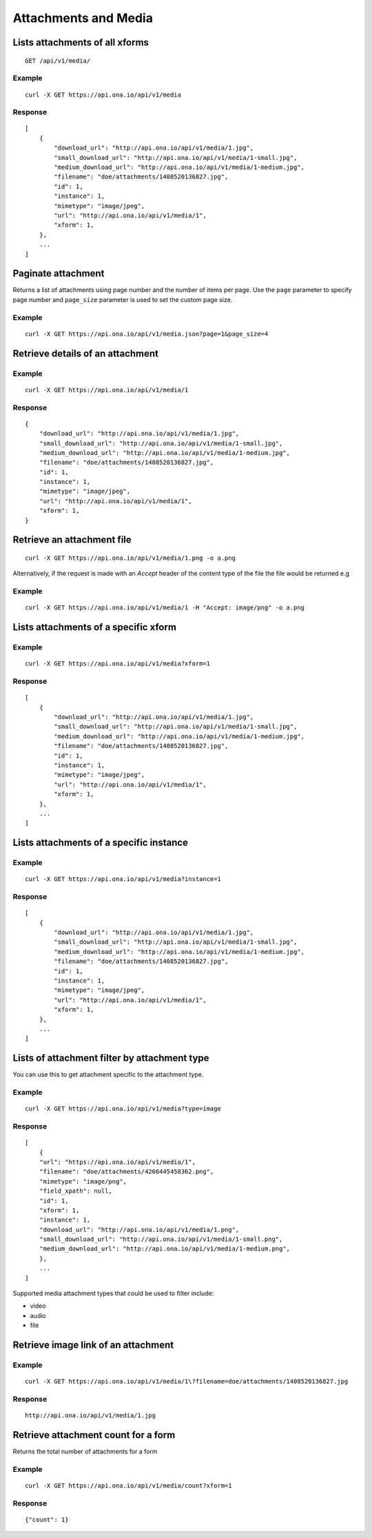 
Attachments and Media
*********************

Lists attachments of all xforms
-------------------------------
::

	GET /api/v1/media/


Example
^^^^^^^
::

       curl -X GET https://api.ona.io/api/v1/media

Response
^^^^^^^^
::

    [
        {
            "download_url": "http://api.ona.io/api/v1/media/1.jpg",
            "small_download_url": "http://api.ona.io/api/v1/media/1-small.jpg",
            "medium_download_url": "http://api.ona.io/api/v1/media/1-medium.jpg",
            "filename": "doe/attachments/1408520136827.jpg",
            "id": 1,
            "instance": 1,
            "mimetype": "image/jpeg",
            "url": "http://api.ona.io/api/v1/media/1",
            "xform": 1,
        },
        ...
    ]

Paginate attachment
-------------------
Returns a list of attachments using page number and the number of items per page. Use the ``page`` parameter to specify page number and ``page_size`` parameter is used to set the custom page size.

Example
^^^^^^^
::
  
      curl -X GET https://api.ona.io/api/v1/media.json?page=1&page_size=4

Retrieve details of an attachment
---------------------------------
.. raw:: html

    <pre class="prettyprint">  GET /api/v1/media/<code>{pk}</code></pre>
    
Example
^^^^^^^
::

      curl -X GET https://api.ona.io/api/v1/media/1

Response
^^^^^^^^

::

    {
        "download_url": "http://api.ona.io/api/v1/media/1.jpg",
        "small_download_url": "http://api.ona.io/api/v1/media/1-small.jpg",
        "medium_download_url": "http://api.ona.io/api/v1/media/1-medium.jpg",
        "filename": "doe/attachments/1408520136827.jpg",
        "id": 1,
        "instance": 1,
        "mimetype": "image/jpeg",
        "url": "http://api.ona.io/api/v1/media/1",
        "xform": 1,
    }

Retrieve an attachment file
---------------------------

.. raw:: html

    <pre class="prettyprint">GET /api/v1/media/<code>{pk}.{format}</code></pre>
    
::

    curl -X GET https://api.ona.io/api/v1/media/1.png -o a.png

Alternatively, if the request is made with an `Accept` header of the
content type of the file the file would be returned e.g

.. raw:: html

    <pre class="prettyprint">GET /api/v1/media/<code>{pk}</code> Accept: image/png </pre>
    
Example
^^^^^^^

::

    curl -X GET https://api.ona.io/api/v1/media/1 -H "Accept: image/png" -o a.png

Lists attachments of a specific xform
-------------------------------------

.. raw:: html

    <pre class="prettyprint">GET /api/v1/media/?xform=<code>{xform}</code></pre>
    
Example
^^^^^^^
::

     curl -X GET https://api.ona.io/api/v1/media?xform=1

Response
^^^^^^^^
::

    [
        {
            "download_url": "http://api.ona.io/api/v1/media/1.jpg",
            "small_download_url": "http://api.ona.io/api/v1/media/1-small.jpg",
            "medium_download_url": "http://api.ona.io/api/v1/media/1-medium.jpg",
            "filename": "doe/attachments/1408520136827.jpg",
            "id": 1,
            "instance": 1,
            "mimetype": "image/jpeg",
            "url": "http://api.ona.io/api/v1/media/1",
            "xform": 1,
        },
        ...
    ]

Lists attachments of a specific instance
----------------------------------------

.. raw:: html

    <pre class="prettyprint">GET /api/v1/media?instance=<code>{instance}</code></pre>
 

Example
^^^^^^^

::

     curl -X GET https://api.ona.io/api/v1/media?instance=1

Response
^^^^^^^^
::


    [
        {
            "download_url": "http://api.ona.io/api/v1/media/1.jpg",
            "small_download_url": "http://api.ona.io/api/v1/media/1-small.jpg",
            "medium_download_url": "http://api.ona.io/api/v1/media/1-medium.jpg",
            "filename": "doe/attachments/1408520136827.jpg",
            "id": 1,
            "instance": 1,
            "mimetype": "image/jpeg",
            "url": "http://api.ona.io/api/v1/media/1",
            "xform": 1,
        },
        ...
    ]

Lists of attachment filter by attachment type
---------------------------------------------
.. raw:: html

    <pre class="prettyprint">GET /api/v1/media?xform=<code>{xform_id}</code>&?type=<code>{attachment_type}</code></pre>

You can use this to get attachment specific to the attachment type.

Example
^^^^^^^
::


    curl -X GET https://api.ona.io/api/v1/media?type=image

Response
^^^^^^^^
::


    [
        {
        "url": "https://api.ona.io/api/v1/media/1",
        "filename": "doe/attachments/4266445458362.png",
        "mimetype": "image/png",
        "field_xpath": null,
        "id": 1,
        "xform": 1,
        "instance": 1,
        "download_url": "http://api.ona.io/api/v1/media/1.png",
        "small_download_url": "http://api.ona.io/api/v1/media/1-small.png",
        "medium_download_url": "http://api.ona.io/api/v1/media/1-medium.png",
        },
        ...
    ]

Supported media attachment types that could be used to filter include:

- video
- audio
- file

Retrieve image link of an attachment
------------------------------------

.. raw:: html

    <pre class="prettyprint">GET /api/v1/media/<code>{pk}</code></pre>
    
Example
^^^^^^^
::


    curl -X GET https://api.ona.io/api/v1/media/1\?filename=doe/attachments/1408520136827.jpg

Response
^^^^^^^^
::

        http://api.ona.io/api/v1/media/1.jpg

Retrieve attachment count for a form
------------------------------------
Returns the total number of attachments for a form

.. raw:: html

    <pre class="prettyprint">GET /api/v1/media/count?xform=<code>{xform_id}</code></pre>

Example
^^^^^^^
::


    curl -X GET https://api.ona.io/api/v1/media/count?xform=1

Response
^^^^^^^^
::


        {"count": 1}
